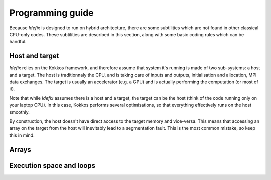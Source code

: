 
======================
Programming guide
======================

Because *Idefix* is designed to run on hybrid architecture, there are some subtilities which
are not found in other classical CPU-only codes. These subtilities are described in this section, along
with some basic coding rules which can be handful.

Host and target
===============

*Idefix* relies on the Kokkos framework, and therefore assume that system it's running is made
of two sub-systems: a host and a target. The host is traditionnaly the CPU, and is taking care
of inputs and outputs, initialisation and allocation, MPI data exchanges. The target is usually an
accelerator (e.g. a GPU) and is actually performing the computation (or most of it).

Note that while *Idefix* assumes there is a host and a target, the target can be the host (think
of the code running only on your laptop CPU). In this case, Kokkos performs several optimisations,
so that everything effectively runs on the host smoothly.

By construction, the host doesn't have direct access to the target memory and vice-versa. This means
that accessing an array on the target from the host will inevitably lead to a segmentation fault.
This is the most common mistake, so keep this in mind.

Arrays
======



Execution space and loops
=========================
